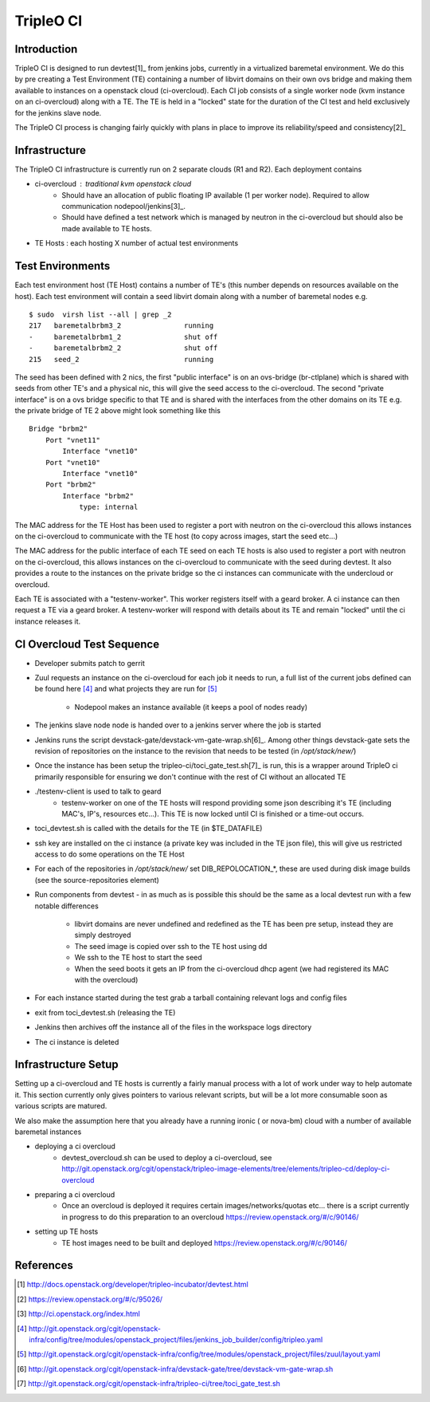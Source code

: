 TripleO CI
==========

Introduction
------------

TripleO CI is designed to run devtest[1]_  from jenkins jobs, currently in a
virtualized baremetal environment. We do this by pre creating a Test
Environment (TE) containing a number of libvirt domains on their own ovs bridge
and making them available to instances on a openstack cloud (ci-overcloud).
Each CI job consists of a single worker node (kvm instance on an ci-overcloud)
along with a TE. The TE is held in a "locked" state for the duration of the CI
test and held exclusively for the jenkins slave node.

The TripleO CI process is changing fairly quickly with plans in place to
improve its reliability/speed and consistency[2]_

Infrastructure
--------------

The TripleO CI infrastructure is currently run on 2 separate clouds
(R1 and R2). Each deployment contains

* ci-overcloud : traditional kvm openstack cloud
   * Should have an allocation of public floating IP available (1 per worker
     node). Required to allow communication nodepool/jenkins[3]_.
   * Should have defined a test network which is managed by neutron in the
     ci-overcloud but should also be made available to TE hosts.
* TE Hosts : each hosting X number of actual test environments

Test Environments
-----------------

Each test environment host (TE Host) contains a number of TE's (this number
depends on resources available on the host). Each test environment will contain
a seed libvirt domain along with a number of baremetal nodes e.g.

::

  $ sudo  virsh list --all | grep _2
  217   baremetalbrbm3_2               running
  -     baremetalbrbm1_2               shut off
  -     baremetalbrbm2_2               shut off
  215   seed_2                         running

The seed has been defined with 2 nics, the first "public interface" is on an
ovs-bridge (br-ctlplane) which is shared with seeds from other TE's and a
physical nic, this will give the seed access to the ci-overcloud. The second
"private interface" is on a ovs bridge specific to that TE and is shared with
the interfaces from the other domains on its TE e.g. the private bridge of
TE 2 above might look something like this

::

    Bridge "brbm2"
        Port "vnet11"
            Interface "vnet10"
        Port "vnet10"
            Interface "vnet10"
        Port "brbm2"
            Interface "brbm2"
                type: internal

The MAC address for the TE Host has been used to register a port with neutron
on the ci-overcloud this allows instances on the ci-overcloud to communicate
with the TE host (to copy across images, start the seed etc...)

The MAC address for the public interface of each TE seed on each TE hosts is
also used to register a port with neutron on the ci-overcloud, this allows
instances on the ci-overcloud to communicate with the seed during devtest.
It also provides a route to the instances on the private bridge so the ci
instances can communicate with the undercloud or overcloud.

Each TE is associated with a "testenv-worker". This worker registers
itself with a geard broker. A ci instance can then request a TE via a geard
broker. A testenv-worker will respond with details about its TE and remain
"locked" until the ci instance releases it.

CI Overcloud Test Sequence
--------------------------

* Developer submits patch to gerrit
* Zuul requests an instance on the ci-overcloud for each job it needs to run,
  a full list of the current jobs defined can be found here [4]_ and what
  projects they are run for [5]_

   * Nodepool makes an instance available (it keeps a pool of nodes ready)

* The jenkins slave node node is handed over to a jenkins server where the
  job is started
* Jenkins runs the script devstack-gate/devstack-vm-gate-wrap.sh[6]_. Among
  other things devstack-gate sets the revision of repositories on the
  instance to the revision that needs to be tested (in `/opt/stack/new/`)
* Once the instance has been setup the tripleo-ci/toci_gate_test.sh[7]_ is run,
  this is a wrapper around TripleO ci primarily responsible for ensuring we
  don't continue with the rest of CI without an allocated TE
* ./testenv-client is used to talk to geard
   * testenv-worker on one of the TE hosts will respond providing some json
     describing it's TE (including MAC's, IP's, resources etc...). This TE is
     now locked until CI is finished or a time-out occurs.
* toci_devtest.sh is called with the details for the TE (in $TE_DATAFILE)
* ssh key are installed on the ci instance (a private key was included in the
  TE json file), this will give us restricted access to do some operations on
  the TE Host
* For each of the repositories in `/opt/stack/new/` set DIB_REPOLOCATION_*, these
  are used during disk image builds (see the source-repositories element)
* Run components from devtest - in as much as is possible this should be the
  same as a local devtest run with a few notable differences

   * libvirt domains are never undefined and redefined as the TE has been pre
     setup, instead they are simply destroyed
   * The seed image is copied over ssh to the TE host using dd
   * We ssh to the TE host to start the seed
   * When the seed boots it gets an IP from the ci-overcloud dhcp agent (we had
     registered its MAC with the overcloud)

* For each instance started during the test grab a tarball containing relevant
  logs and config files
* exit from toci_devtest.sh (releasing the TE)
* Jenkins then archives off the instance all of the files in the workspace logs
  directory
* The ci instance is deleted

Infrastructure Setup
--------------------

Setting up a ci-overcloud and TE hosts is currently a fairly manual process
with a lot of work under way to help automate it. This section currently only
gives pointers to various relevant scripts, but will be a lot more consumable
soon as various scripts are matured.

We also make the assumption here that you already have a running ironic
( or nova-bm) cloud with a number of available baremetal instances

* deploying a ci overcloud
   * devtest_overcloud.sh can be used to deploy a ci-overcloud, see
     http://git.openstack.org/cgit/openstack/tripleo-image-elements/tree/elements/tripleo-cd/deploy-ci-overcloud
* preparing a ci overcloud
   * Once an overcloud is deployed it requires certain images/networks/quotas
     etc... there is a script currently in progress to do this preparation to
     an overcloud https://review.openstack.org/#/c/90146/
* setting up TE hosts
   * TE host images need to be built and deployed
     https://review.openstack.org/#/c/90146/


References
----------
.. [1] http://docs.openstack.org/developer/tripleo-incubator/devtest.html
.. [2] https://review.openstack.org/#/c/95026/
.. [3] http://ci.openstack.org/index.html
.. [4] http://git.openstack.org/cgit/openstack-infra/config/tree/modules/openstack_project/files/jenkins_job_builder/config/tripleo.yaml
.. [5] http://git.openstack.org/cgit/openstack-infra/config/tree/modules/openstack_project/files/zuul/layout.yaml
.. [6] http://git.openstack.org/cgit/openstack-infra/devstack-gate/tree/devstack-vm-gate-wrap.sh
.. [7] http://git.openstack.org/cgit/openstack-infra/tripleo-ci/tree/toci_gate_test.sh

